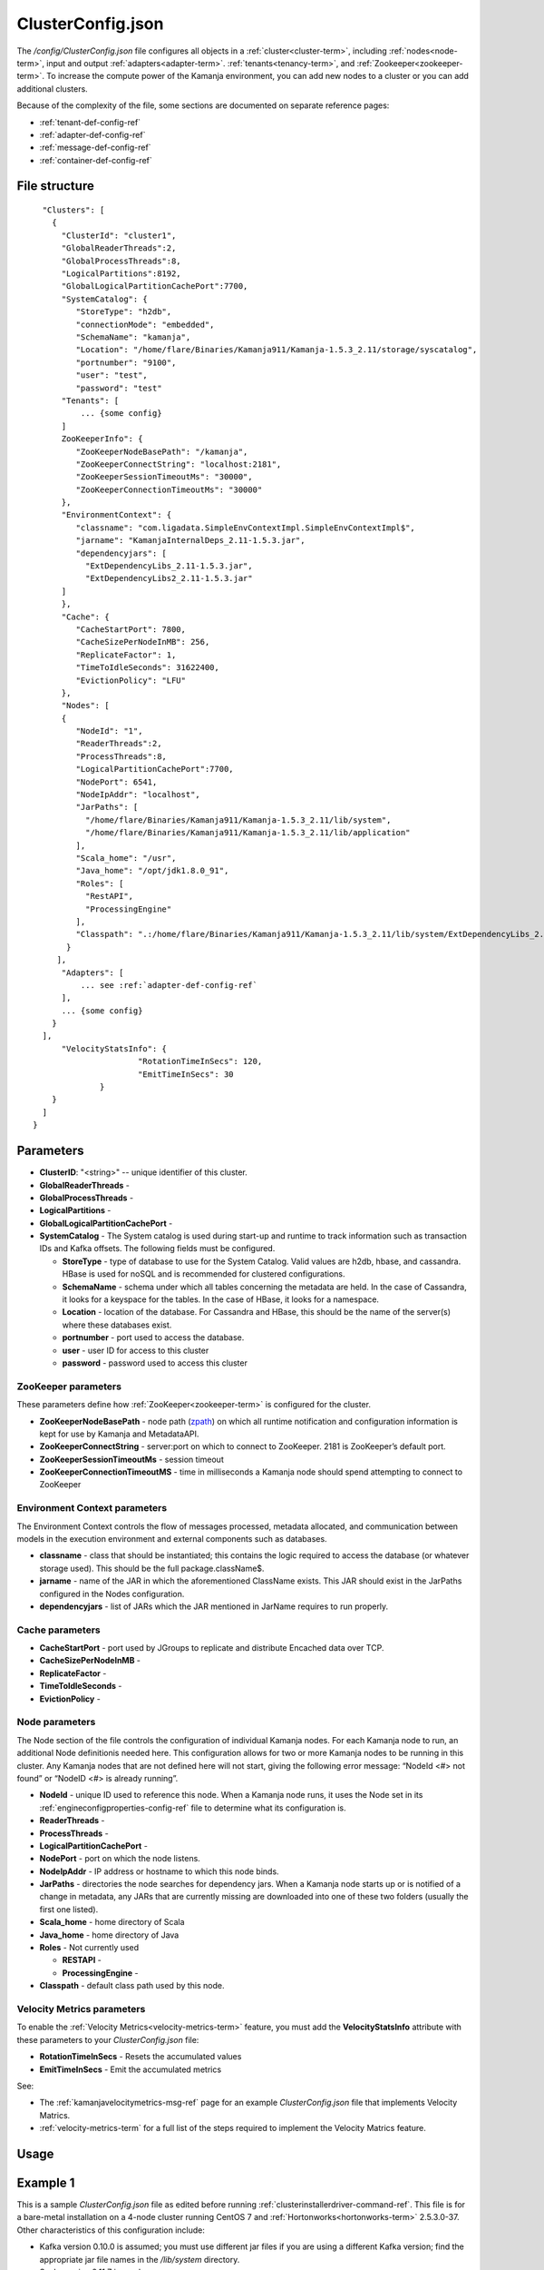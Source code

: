 
.. _clusterconfig-config-ref:

ClusterConfig.json
==================

The */config/ClusterConfig.json* file configures
all objects in a :ref:`cluster<cluster-term>`,
including :ref:`nodes<node-term>`,
input and output :ref:`adapters<adapter-term>`.
:ref:`tenants<tenancy-term>`,
and :ref:`Zookeeper<zookeeper-term>`.
To increase the compute power of the Kamanja environment,
you can add new nodes to a cluster
or you can add additional clusters.

Because of the complexity of the file,
some sections are documented on separate reference pages:

- :ref:`tenant-def-config-ref`
- :ref:`adapter-def-config-ref`
- :ref:`message-def-config-ref`
- :ref:`container-def-config-ref`

File structure
--------------

::

    "Clusters": [
      {
        "ClusterId": "cluster1",
        "GlobalReaderThreads":2,
        "GlobalProcessThreads":8,
        "LogicalPartitions":8192,
        "GlobalLogicalPartitionCachePort":7700,
        "SystemCatalog": {
           "StoreType": "h2db",
           "connectionMode": "embedded",
           "SchemaName": "kamanja",
           "Location": "/home/flare/Binaries/Kamanja911/Kamanja-1.5.3_2.11/storage/syscatalog",
           "portnumber": "9100",
           "user": "test",
           "password": "test"
        "Tenants": [
            ... {some config}
        ]
        ZooKeeperInfo": {
           "ZooKeeperNodeBasePath": "/kamanja",
           "ZooKeeperConnectString": "localhost:2181",
           "ZooKeeperSessionTimeoutMs": "30000",
           "ZooKeeperConnectionTimeoutMs": "30000"
        },
        "EnvironmentContext": {
           "classname": "com.ligadata.SimpleEnvContextImpl.SimpleEnvContextImpl$",
           "jarname": "KamanjaInternalDeps_2.11-1.5.3.jar",
           "dependencyjars": [
             "ExtDependencyLibs_2.11-1.5.3.jar",
             "ExtDependencyLibs2_2.11-1.5.3.jar"
        ]
        },
        "Cache": {
           "CacheStartPort": 7800,
           "CacheSizePerNodeInMB": 256,
           "ReplicateFactor": 1,
           "TimeToIdleSeconds": 31622400,
           "EvictionPolicy": "LFU"
        },
        "Nodes": [
        {
           "NodeId": "1",
           "ReaderThreads":2,
           "ProcessThreads":8,
           "LogicalPartitionCachePort":7700,
           "NodePort": 6541,
           "NodeIpAddr": "localhost",
           "JarPaths": [
             "/home/flare/Binaries/Kamanja911/Kamanja-1.5.3_2.11/lib/system",
             "/home/flare/Binaries/Kamanja911/Kamanja-1.5.3_2.11/lib/application"
           ],
           "Scala_home": "/usr",
           "Java_home": "/opt/jdk1.8.0_91",
           "Roles": [
             "RestAPI",
             "ProcessingEngine"
           ],
           "Classpath": ".:/home/flare/Binaries/Kamanja911/Kamanja-1.5.3_2.11/lib/system/ExtDependencyLibs_2.11-1.5.3.jar:/home/flare/Binaries/Kamanja911/Kamanja-1.5.3_2.11/lib/system/KamanjaInternalDeps_2.11-1.5.3.jar:/home/flare/Binaries/Kamanja911/Kamanja-1.5.3_2.11/lib/system/ExtDependencyLibs2_2.11-1.5.3.jar"
         }
       ],
        "Adapters": [
            ... see :ref:`adapter-def-config-ref`
        ],
        ... {some config}
      }
    ],
        "VelocityStatsInfo": {
			"RotationTimeInSecs": 120,
			"EmitTimeInSecs": 30
		}
      }
    ]
  }

Parameters
----------

- **ClusterID**: "<string>" -- unique identifier of this cluster.
- **GlobalReaderThreads** -
- **GlobalProcessThreads** -
- **LogicalPartitions** -
- **GlobalLogicalPartitionCachePort** -
- **SystemCatalog** - The System catalog is used during start-up and runtime
  to track information such as transaction IDs and Kafka offsets.
  The following fields must be configured.

  - **StoreType** - type of database to use for the System Catalog.
    Valid values are h2db, hbase, and cassandra.
    HBase is used for noSQL and is recommended for clustered configurations.
  - **SchemaName** - schema under which all tables concerning
    the metadata are held.
    In the case of Cassandra, it looks for a keyspace for the tables.
    In the case of HBase, it looks for a namespace.
  - **Location** - location of the database.
    For Cassandra and HBase, this should be the name of the server(s)
    where these databases exist.
  - **portnumber** - port used to access the database.
  - **user** - user ID for access to this cluster
  - **password** - password used to access this cluster

ZooKeeper parameters
~~~~~~~~~~~~~~~~~~~~

These parameters define how :ref:`ZooKeeper<zookeeper-term>`
is configured for the cluster.

- **ZooKeeperNodeBasePath** - node path (`zpath
  <http://zookeeper.apache.org/doc/r3.1.2/zookeeperProgrammers.html#sc_zkDataModel_znodes>`_)
  on which all runtime notification
  and configuration information is kept for use by Kamanja and MetadataAPI.
- **ZooKeeperConnectString** - server:port on which to connect to ZooKeeper.
  2181 is ZooKeeper’s default port.
- **ZooKeeperSessionTimeoutMs** - session timeout
- **ZooKeeperConnectionTimeoutMS** - time in milliseconds a Kamanja node
  should spend attempting to connect to ZooKeeper

Environment Context parameters
~~~~~~~~~~~~~~~~~~~~~~~~~~~~~~

The Environment Context controls the flow of messages processed,
metadata allocated, and communication between models
in the execution environment and external components such as databases.

- **classname** - class that should be instantiated;
  this contains the logic required to access the database
  (or whatever storage used).
  This should be the full package.className$.
- **jarname** - name of the JAR in which the aforementioned ClassName exists.
  This JAR should exist in the JarPaths configured in the Nodes configuration.
- **dependencyjars** - list of JARs which
  the JAR mentioned in JarName requires to run properly.

Cache parameters
~~~~~~~~~~~~~~~~

- **CacheStartPort** - port used by JGroups
  to replicate and distribute Encached data over TCP.
- **CacheSizePerNodeInMB** -
- **ReplicateFactor** -
- **TimeToIdleSeconds** -
- **EvictionPolicy** -

Node parameters
~~~~~~~~~~~~~~~

The Node section of the file
controls the configuration of individual Kamanja nodes.
For each Kamanja node to run, an additional Node definitionis needed here.
This configuration allows for two or more Kamanja nodes
to be running in this cluster.
Any Kamanja nodes that are not defined here will not start,
giving the following error message:
“NodeId <#> not found” or “NodeID <#> is already running”.

- **NodeId** - unique ID used to reference this node.
  When a Kamanja node runs, it uses the Node set in its
  :ref:`engineconfigproperties-config-ref` file
  to determine what its configuration is.
- **ReaderThreads** - 
- **ProcessThreads** -
- **LogicalPartitionCachePort** -
- **NodePort** - port on which the node listens.
- **NodeIpAddr** - IP address or hostname to which this node binds.
- **JarPaths** - directories the node searches for dependency jars.
  When a Kamanja node starts up or is notified of a change in metadata,
  any JARs that are currently missing
  are downloaded into one of these two folders (usually the first one listed).
- **Scala_home** - home directory of Scala
- **Java_home** - home directory of Java
- **Roles** - Not currently used

  - **RESTAPI** -
  - **ProcessingEngine** -

- **Classpath** - default class path used by this node.

.. _velmetr-clustconfig:

Velocity Metrics parameters
~~~~~~~~~~~~~~~~~~~~~~~~~~~

To enable the :ref:`Velocity Metrics<velocity-metrics-term>` feature,
you must add the **VelocityStatsInfo** attribute with
these parameters to your *ClusterConfig.json* file:

- **RotationTimeInSecs** - Resets the accumulated values
- **EmitTimeInSecs** - Emit the accumulated metrics 

See:

- The :ref:`kamanjavelocitymetrics-msg-ref` page
  for an example *ClusterConfig.json* file that implements Velocity Matrics.
- :ref:`velocity-metrics-term` for a full list of the steps
  required to implement the Velocity Matrics feature.

Usage
-----


.. _clusterconfig-ex1:

Example 1
---------

This is a sample *ClusterConfig.json* file as edited
before running :ref:`clusterinstallerdriver-command-ref`.
This file is for a bare-metal installation on a 4-node cluster
running CentOS 7 and :ref:`Hortonworks<hortonworks-term>` 2.5.3.0-37.
Other characteristics of this configuration include:

- Kafka version 0.10.0 is assumed;
  you must use different jar files if you are using a different Kafka version;
  find the appropriate jar file names in the */lib/system* directory.
- Scala version 2.11.7 is used
- Kerberos is not enabled
- Failover is not enabled
- Velocity matrics is not enabled
- The file defines all the :ref:`adapters<adapter-term>`
  that are required to run the :ref:`Sample applications<run-samples-install>`.
  You can add additional adapters required for your applications
  after Kamanja is installed.

See :ref:`config-edit-install` for details about
creating and editing this file before running
the :ref:`clusterinstallerdriver-command-ref` command
to install your multi-node Kamanja cluster.


::

  {
    "Clusters": [
      {
        "ClusterId": "ligadata1",
        "SystemCatalog": {
          "StoreType": "hbase",
          "SchemaName": "syscatalog",
          "Location": "ip.of.hbase.master"
        },
        "Tenants": [
          {
            "TenantId": "tenant1",
            "Description": "tenant1",
            "PrimaryDataStore": {
              "StoreType": "hbase",
              "SchemaName": "tenant1_default",
               "Location": "ip.of.hbase.master"
            },
            "CacheConfig": {
              "MaxSizeInMB": 256
            }
          }
        ],
        "ZooKeeperInfo": {
          "ZooKeeperNodeBasePath": "/kamanja",
          "ZooKeeperConnectString": "ip.of.zookeeper.server:2181",
          "ZooKeeperSessionTimeoutMs": "30000",
          "ZooKeeperConnectionTimeoutMs": "30000"
        },
        "EnvironmentContext": {
          "classname": "com.ligadata.SimpleEnvContextImpl.SimpleEnvContextImpl$",
          "jarname": "KamanjaInternalDeps_2.11-1.5.3.jar",
          "dependencyjars": [
            "ExtDependencyLibs_2.11-1.5.3.jar",
            "ExtDependencyLibs2_2.11-1.5.3.jar"
        ]
      },
        "Cache": {
          "CacheStartPort": 7800,
          "CacheSizePerNodeInMB": 256,
          "ReplicateFactor": 1,
          "TimeToIdleSeconds": 31622400,
          "EvictionPolicy": "LFU"
        },
        "Nodes": [
          {
            "NodeId": "1",
            "NodePort": 6541,
            "NodeIpAddr": "ip.of.node.1",
            "JarPaths": [
              "/root/binary/Kamanja-1.5.3_2.11/lib/system",
              "/root/binary/Kamanja-1.5.3_2.11/lib/application"
            ],
            "Scala_home": "/usr/bin",
            "Java_home": "/usr/bin",
            "Roles": [
              "RestAPI",
              "ProcessingEngine"
            ],
            "Classpath": ".:$KAMANJA_HOME/lib/system/ExtDependencyLibs_2.11-1.5.3.jar:
                 $KAMANJA_HOME/lib/system/KamanjaInternalDeps_2.11-1.5.3.jar:
                 $KAMANJA_HOME/lib/system/ExtDependencyLibs2_2.11-1.5.3.jar"
          },
   {
            "NodeId": "2",
            "NodePort": 6541,
            "NodeIpAddr": "ip.of.node.2",
            "JarPaths": [
              "$KAMANJA_HOME/lib/system",
              "$KAMANJA_HOME/lib/application"
            ],
            "Scala_home": "/usr/bin",
            "Java_home": "/usr/bin",
            "Roles": [
              "RestAPI",
              "ProcessingEngine"
            ],
            "Classpath": ".:$KAMANJA_HOME/lib/system/ExtDependencyLibs_2.11-1.5.3.jar:
                $KAMANJA_HOME/lib/system/KamanjaInternalDeps_2.11-1.5.3.jar:
                $KAMANJA_HOME/lib/system/ExtDependencyLibs2_2.11-1.5.3.jar"
          },
   {
            "NodeId": "3",
            "NodePort": 6541,
            "NodeIpAddr": "ip.of.node.3",
            "JarPaths": [
              "$KAMANJA_HOME/lib/system",
              "$KAMANJA_HOME/lib/application"
            ],
            "Scala_home": "/usr/bin",
            "Java_home": "/usr/bin",
            "Roles": [
              "RestAPI",
              "ProcessingEngine"
            ],
            "Classpath": ".:$KAMANJA_HOME/lib/system/ExtDependencyLibs_2.11-1.5.3.jar:
               $KAMANJA_HOME/lib/system/KamanjaInternalDeps_2.11-1.5.3.jar:
               $KAMANJA_HOME/lib/system/ExtDependencyLibs2_2.11-1.5.3.jar"
          },
   {
            "NodeId": "4",
            "NodePort": 6541,
            "NodeIpAddr": "ip.of.node.4",
            "JarPaths": [
              "$KAMANJA_HOME/lib/system",
              "$KAMANJA_HOME/lib/application"
            ],
            "Scala_home": "/usr/bin",
            "Java_home": "/usr/bin",
            "Roles": [
              "RestAPI",
              "ProcessingEngine"
            ],
            "Classpath": ".:$KAMANJA_HOME/lib/system/ExtDependencyLibs_2.11-1.5.3.jar:
               $KAMANJA_HOME/lib/system/KamanjaInternalDeps_2.11-1.5.3.jar:
               $KAMANJA_HOME/lib/system/ExtDependencyLibs2_2.11-1.5.3.jar"
          }



        ],
        "Adapters": [
          {
            "Name": "Storage_1",
            "TypeString": "Storage",
            "TenantId": "tenant1",
            "StoreType": "hbase",
            "SchemaName": "tenant1_storage_1",
            "Location": "ip.of.hbase.master"
          },
          {
            "Name": "HelloWorldInput",
            "TypeString": "Input",
            "TenantId": "tenant1",
            "ClassName": "com.ligadata.kafkaInputOutputAdapters_v10.KamanjaKafkaConsumer$",
            "JarName": "kamanjakafkaadapters_0_10_2.11-1.5.3.jar",
            "DependencyJars": [
              "kafka-clients-0.10.0.0.jar",
              "ExtDependencyLibs_2.11-1.5.3.jar",
              "ExtDependencyLibs2_2.11-1.5.3.jar"
            ],
            "AdapterSpecificCfg": {
              "HostList": " ip.of.kafka.server:6667",
              "TopicName": "helloworldinput"
            }
          },
          {
            "Name": "MedicalInput",
            "TypeString": "Input",
            "TenantId": "tenant1",
            "ClassName": "com.ligadata.kafkaInputOutputAdapters_v10.KamanjaKafkaConsumer$",
            "JarName": "kamanjakafkaadapters_0_10_2.11-1.5.3.jar",
            "DependencyJars": [
              "kafka-clients-0.10.0.0.jar",
              "ExtDependencyLibs_2.11-1.5.3.jar",
              "ExtDependencyLibs2_2.11-1.5.3.jar"
            ],
            "AdapterSpecificCfg": {
              "HostList": " ip.of.kafka.server:6667",
              "TopicName": "medicalinput"
            }
          },
          {
            "Name": "FinanceInput",
            "TypeString": "Input",
            "TenantId": "tenant1",
            "ClassName": "com.ligadata.kafkaInputOutputAdapters_v10.KamanjaKafkaConsumer$",
            "JarName": "kamanjakafkaadapters_0_10_2.11-1.5.3.jar",
            "DependencyJars": [
              "kafka-clients-0.10.0.0.jar",
              "ExtDependencyLibs_2.11-1.5.3.jar",
              "ExtDependencyLibs2_2.11-1.5.3.jar"
            ],
            "AdapterSpecificCfg": {
              "HostList": " ip.of.kafka.server:6667",
              "TopicName": "financeinput"
            }
          },
          {
            "Name": "TelecomInput",
            "TypeString": "Input",
            "TenantId": "tenant1",
            "ClassName": "com.ligadata.kafkaInputOutputAdapters_v10.KamanjaKafkaConsumer$",
            "JarName": "kamanjakafkaadapters_0_10_2.11-1.5.3.jar",
            "DependencyJars": [
              "kafka-clients-0.10.0.0.jar",
              "ExtDependencyLibs_2.11-1.5.3.jar",
              "ExtDependencyLibs2_2.11-1.5.3.jar"
            ],
            "AdapterSpecificCfg": {
              "HostList": "ip.of.kafka.server:6667",
              "TopicName": "telecominput"
            }
          },
          {
            "Name": "TestIn_1",
            "TypeString": "Input",
            "TenantId": "tenant1",
            "ClassName": "com.ligadata.kafkaInputOutputAdapters_v10.KamanjaKafkaConsumer$",
            "JarName": "kamanjakafkaadapters_0_10_2.11-1.5.3.jar",
            "DependencyJars": [
              "kafka-clients-0.10.0.0.jar",
              "ExtDependencyLibs_2.11-1.5.3.jar",
              "ExtDependencyLibs2_2.11-1.5.3.jar"
            ],
            "AdapterSpecificCfg": {
              "HostList": " ip.of.kafka.server:6667",
              "TopicName": "testin_1"
            }
          },
          {
            "Name": "TestOut_1",
            "TypeString": "Output",
            "TenantId": "tenant1",
            "ClassName": "com.ligadata.kafkaInputOutputAdapters_v10.KafkaProducer$",
            "JarName": "kamanjakafkaadapters_0_10_2.11-1.5.3.jar",
            "DependencyJars": [
              "kafka-clients-0.10.0.0.jar",
              "ExtDependencyLibs_2.11-1.5.3.jar",
              "ExtDependencyLibs2_2.11-1.5.3.jar"
            ],
            "AdapterSpecificCfg": {
              "HostList": " ip.of.kafka.server:6667",
              "TopicName": "testout_1"
            }
          },
          {
            "Name": "TestFailedEvents_1",
            "TypeString": "Output",
            "TenantId": "tenant1",
            "ClassName": "com.ligadata.kafkaInputOutputAdapters_v10.KafkaProducer$",
            "JarName": "kamanjakafkaadapters_0_10_2.11-1.5.3.jar",
            "DependencyJars": [
              "kafka-clients-0.10.0.0.jar"
            ],
            "AdapterSpecificCfg": {
              "HostList": " ip.of.kafka.server:6667",
              "TopicName": "testfailedevents_1"
            }
          },
          {
            "Name": "TestMessageEvents_1",
            "TypeString": "Output",
            "TenantId": "tenant1",
            "ClassName": "com.ligadata.kafkaInputOutputAdapters_v10.KafkaProducer$",
            "JarName": "kamanjakafkaadapters_0_10_2.11-1.5.3.jar",
            "DependencyJars": [
              "kafka-clients-0.10.0.0.jar"
            ],
            "AdapterSpecificCfg": {
              "HostList": " ip.of.kafka.server:6667",
              "TopicName": "testmessageevents_1"
            }
          },
          {
            "Name": "TestStatus_1",
            "TypeString": "Output",
            "TenantId": "System",
            "ClassName": "com.ligadata.kafkaInputOutputAdapters_v10.KafkaProducer$",
            "JarName": "kamanjakafkaadapters_0_10_2.11-1.5.3.jar",
            "DependencyJars": [
              "kafka-clients-0.10.0.0.jar"
            ],
            "AdapterSpecificCfg": {
              "HostList": " ip.of.kafka.server:6667",
              "TopicName": "teststatus_1"
            }
          }
        ]
      }
    ]
  }


See also
--------

:ref:`kamanja<kamanja-command-ref>`

